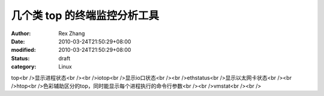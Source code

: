 
几个类 top 的终端监控分析工具
##################################


:author: Rex Zhang
:date: 2010-03-24T21:50:29+08:00
:modified: 2010-03-24T21:50:29+08:00
:status: draft
:category: Linux


top<br />显示进程状态<br /><br />iotop<br />显示io口状态<br /><br />ethstatus<br />显示以太网卡状态<br /><br />htop<br />色彩辅助区分的top，同时能显示每个进程执行的命令行参数<br /><br />vmstat<br /><br />

